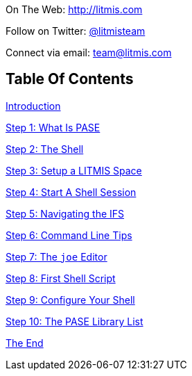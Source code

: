[.text-center]
image:/assets/pase_intro_cover.bmp[alt=""]


[.text-center]
On The Web: http://litmis.com[http://litmis.com]
[.text-center]
Follow on Twitter: http://twitter.com/litmisteam[@litmisteam]
[.text-center]
Connect via email: team@litmis.com

== Table Of Contents

link:README.adoc[Introduction]

link:step-2-what-is-pase.adoc[Step 1: What Is PASE]

link:step-2-the-shell.adoc[Step 2: The Shell]

link:step1adoc.adoc[Step 3: Setup a LITMIS Space]

link:step-4-start-a-shell-session.adoc[Step 4: Start A Shell Session]

link:step-5-navigating-the-ifs.adoc[Step 5: Navigating the IFS]

link:step-6-command-line-tips.adoc[Step 6: Command Line Tips]

link:step-7-the-joe-editor.adoc[Step 7: The `joe` Editor]

link:step-8-first-shell-script.adoc[Step 8: First Shell Script]

link:step-9-configure-your-shell.adoc[Step 9: Configure Your Shell]

link:step-10-the-pase-library-list.adoc[Step 10: The PASE Library List]

link:the-end.adoc[The End]
